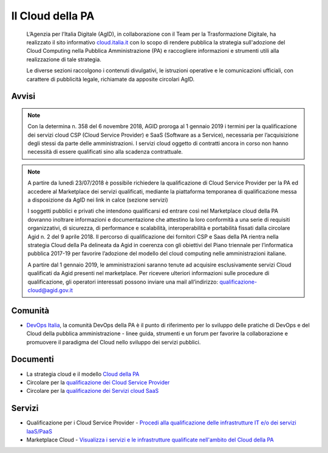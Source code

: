 Il Cloud della PA
=================

.. highlights::
   L’Agenzia per l’Italia Digitale (AgID), in collaborazione con il Team per la
   Trasformazione Digitale, ha realizzato il sito informativo `cloud.italia.it
   <https://cloud.italia.it>`__ con lo scopo di rendere pubblica la strategia
   sull'adozione del Cloud Computing nella Pubblica Amministrazione (PA) e
   raccogliere informazioni e strumenti utili alla realizzazione di tale
   strategia.

   Le diverse sezioni raccolgono i contenuti divulgativi, le istruzioni operative
   e le comunicazioni ufficiali, con carattere di pubblicità legale, richiamate da
   apposite circolari AgID.

Avvisi
------
.. note::
  Con la determina n. 358 del 6 novembre 2018, AGID proroga al 1 gennaio 2019 i termini per la qualificazione dei servizi cloud CSP (Cloud Service Provider) e SaaS (Software as a Service), necessaria per l’acquisizione degli stessi da parte delle amministrazioni. I servizi cloud oggetto di contratti ancora in corso non hanno necessità di essere qualificati sino alla scadenza contrattuale.
  
.. note::
  A partire da lunedì 23/07/2018 è possibile richiedere la qualificazione di Cloud Service Provider per la PA ed accedere al Marketplace
  dei servizi qualificati, mediante la piattaforma temporanea di qualificazione messa a disposizione da AgID nei link in calce (sezione
  servizi)
   
  I soggetti pubblici e privati che intendono qualificarsi ed entrare così nel Marketplace cloud della PA dovranno inoltrare informazioni
  e documentazione che attestino la loro conformità a una serie di requisiti organizzativi, di sicurezza, di performance e scalabilità, 
  interoperabilità e portabilità fissati dalla circolare Agid n. 2 del 9 aprile 2018.
  Il percorso di qualificazione dei fornitori CSP e Saas della PA rientra nella strategia Cloud della Pa delineata da Agid in coerenza con
  gli obiettivi del Piano triennale per l’informatica pubblica 2017-19 per favorire l’adozione del modello del cloud computing nelle
  amministrazioni italiane.
  
  A partire dal 1 gennaio 2019, le amministrazioni saranno tenute ad acquisire esclusivamente servizi Cloud qualificati da Agid presenti
  nel marketplace.
  Per ricevere ulteriori informazioni sulle procedure di qualificazione, gli operatori interessati possono inviare una mail all’indirizzo: 
  `qualificazione-cloud@agid.gov.it <mailto:qualificazione-cloud@agid.gov.it>`__
 
Comunità
--------
- `DevOps Italia <https://developers.italia.it/it/devops/>`_, la comunità DevOps della PA è il punto di riferimento per lo sviluppo delle pratiche di DevOps e del Cloud della pubblica amministrazione - linee guida, strumenti e un forum per favorire la collaborazione e promuovere il paradigma del Cloud nello sviluppo dei servizi pubblici.

Documenti
---------
-  La strategia cloud e il modello `Cloud della PA <https://cloud.italia.it/projects/cloud-italia-docs/it/latest/>`__
-  Circolare per la `qualificazione dei Cloud Service Provider <https://cloud.italia.it/projects/cloud-italia-circolari/it/latest/>`__
-  Circolare per la `qualificazione dei Servizi cloud SaaS <https://cloud.italia.it/projects/cloud-italia-circolari/it/latest/>`__


Servizi
-------
- Qualificazione per i Cloud Service Provider -  `Procedi alla qualificazione delle infrastrutture IT e/o dei servizi IaaS/PaaS <https://cloud.italia.it/marketplace/supplier>`__ 
- Marketplace Cloud - `Visualizza i servizi e le infrastrutture qualificate nell'ambito del Cloud della PA <https://cloud.italia.it/marketplace/>`__

